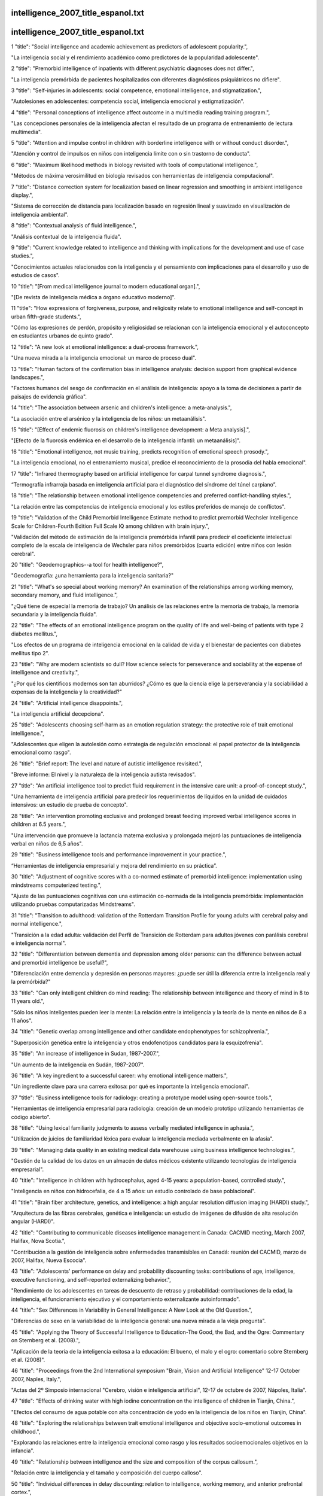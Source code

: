 intelligence_2007_title_espanol.txt
==========================
intelligence_2007_title_espanol.txt
==========================
1      "title": "Social intelligence and academic achievement as predictors of adolescent popularity.",

"La inteligencia social y el rendimiento académico como predictores de la popularidad adolescente".

2      "title": "Premorbid intelligence of inpatients with different psychiatric diagnoses does not differ.",

"La inteligencia premórbida de pacientes hospitalizados con diferentes diagnósticos psiquiátricos no difiere".

3      "title": "Self-injuries in adolescents: social competence, emotional intelligence, and stigmatization.",

"Autolesiones en adolescentes: competencia social, inteligencia emocional y estigmatización".

4      "title": "Personal conceptions of intelligence affect outcome in a multimedia reading training program.",

"Las concepciones personales de la inteligencia afectan el resultado de un programa de entrenamiento de lectura multimedia".

5      "title": "Attention and impulse control in children with borderline intelligence with or without conduct disorder.",

"Atención y control de impulsos en niños con inteligencia límite con o sin trastorno de conducta".

6      "title": "Maximum likelihood methods in biology revisited with tools of computational intelligence.",

"Métodos de máxima verosimilitud en biología revisados ​​con herramientas de inteligencia computacional".

7      "title": "Distance correction system for localization based on linear regression and smoothing in ambient intelligence display.",

"Sistema de corrección de distancia para localización basado en regresión lineal y suavizado en visualización de inteligencia ambiental".

8      "title": "Contextual analysis of fluid intelligence.",

"Análisis contextual de la inteligencia fluida".

9      "title": "Current knowledge related to intelligence and thinking with implications for the development and use of case studies.",

"Conocimientos actuales relacionados con la inteligencia y el pensamiento con implicaciones para el desarrollo y uso de estudios de casos".

10      "title": "[From medical intelligence journal to modern educational organ].",

"[De revista de inteligencia médica a órgano educativo moderno]".

11      "title": "How expressions of forgiveness, purpose, and religiosity relate to emotional intelligence and self-concept in urban fifth-grade students.",

"Cómo las expresiones de perdón, propósito y religiosidad se relacionan con la inteligencia emocional y el autoconcepto en estudiantes urbanos de quinto grado".

12      "title": "A new look at emotional intelligence: a dual-process framework.",

"Una nueva mirada a la inteligencia emocional: un marco de proceso dual".

13      "title": "Human factors of the confirmation bias in intelligence analysis: decision support from graphical evidence landscapes.",

"Factores humanos del sesgo de confirmación en el análisis de inteligencia: apoyo a la toma de decisiones a partir de paisajes de evidencia gráfica".

14      "title": "The association between arsenic and children's intelligence: a meta-analysis.",

"La asociación entre el arsénico y la inteligencia de los niños: un metaanálisis".

15      "title": "[Effect of endemic fluorosis on children's intelligence development: a Meta analysis].",

"[Efecto de la fluorosis endémica en el desarrollo de la inteligencia infantil: un metaanálisis]".

16      "title": "Emotional intelligence, not music training, predicts recognition of emotional speech prosody.",

"La inteligencia emocional, no el entrenamiento musical, predice el reconocimiento de la prosodia del habla emocional".

17      "title": "Infrared thermography based on artificial intelligence for carpal tunnel syndrome diagnosis.",

“Termografía infrarroja basada en inteligencia artificial para el diagnóstico del síndrome del túnel carpiano”.

18      "title": "The relationship between emotional intelligence competencies and preferred conflict-handling styles.",

"La relación entre las competencias de inteligencia emocional y los estilos preferidos de manejo de conflictos".

19      "title": "Validation of the Child Premorbid Intelligence Estimate method to predict premorbid Wechsler Intelligence Scale for Children-Fourth Edition Full Scale IQ among children with brain injury.",

"Validación del método de estimación de la inteligencia premórbida infantil para predecir el coeficiente intelectual completo de la escala de inteligencia de Wechsler para niños premórbidos (cuarta edición) entre niños con lesión cerebral".

20      "title": "Geodemographics--a tool for health intelligence?",

"Geodemografía: ¿una herramienta para la inteligencia sanitaria?"

21      "title": "What's so special about working memory? An examination of the relationships among working memory, secondary memory, and fluid intelligence.",

"¿Qué tiene de especial la memoria de trabajo? Un análisis de las relaciones entre la memoria de trabajo, la memoria secundaria y la inteligencia fluida".

22      "title": "The effects of an emotional intelligence program on the quality of life and well-being of patients with type 2 diabetes mellitus.",

"Los efectos de un programa de inteligencia emocional en la calidad de vida y el bienestar de pacientes con diabetes mellitus tipo 2".

23      "title": "Why are modern scientists so dull? How science selects for perseverance and sociability at the expense of intelligence and creativity.",

"¿Por qué los científicos modernos son tan aburridos? ¿Cómo es que la ciencia elige la perseverancia y la sociabilidad a expensas de la inteligencia y la creatividad?"

24      "title": "Artificial intelligence disappoints.",

"La inteligencia artificial decepciona".

25      "title": "Adolescents choosing self-harm as an emotion regulation strategy: the protective role of trait emotional intelligence.",

"Adolescentes que eligen la autolesión como estrategia de regulación emocional: el papel protector de la inteligencia emocional como rasgo".

26      "title": "Brief report: The level and nature of autistic intelligence revisited.",

"Breve informe: El nivel y la naturaleza de la inteligencia autista revisados".

27      "title": "An artificial intelligence tool to predict fluid requirement in the intensive care unit: a proof-of-concept study.",

"Una herramienta de inteligencia artificial para predecir los requerimientos de líquidos en la unidad de cuidados intensivos: un estudio de prueba de concepto".

28      "title": "An intervention promoting exclusive and prolonged breast feeding improved verbal intelligence scores in children at 6.5 years.",

"Una intervención que promueve la lactancia materna exclusiva y prolongada mejoró las puntuaciones de inteligencia verbal en niños de 6,5 años".

29      "title": "Business intelligence tools and performance improvement in your practice.",

“Herramientas de inteligencia empresarial y mejora del rendimiento en su práctica”.

30      "title": "Adjustment of cognitive scores with a co-normed estimate of premorbid intelligence: implementation using mindstreams computerized testing.",

"Ajuste de las puntuaciones cognitivas con una estimación co-normada de la inteligencia premórbida: implementación utilizando pruebas computarizadas Mindstreams".

31      "title": "Transition to adulthood: validation of the Rotterdam Transition Profile for young adults with cerebral palsy and normal intelligence.",

"Transición a la edad adulta: validación del Perfil de Transición de Rotterdam para adultos jóvenes con parálisis cerebral e inteligencia normal".

32      "title": "Differentiation between dementia and depression among older persons: can the difference between actual and premorbid intelligence be useful?",

"Diferenciación entre demencia y depresión en personas mayores: ¿puede ser útil la diferencia entre la inteligencia real y la premórbida?"

33      "title": "Can only intelligent children do mind reading: The relationship between intelligence and theory of mind in 8 to 11 years old.",

"Sólo los niños inteligentes pueden leer la mente: La relación entre la inteligencia y la teoría de la mente en niños de 8 a 11 años".

34      "title": "Genetic overlap among intelligence and other candidate endophenotypes for schizophrenia.",

"Superposición genética entre la inteligencia y otros endofenotipos candidatos para la esquizofrenia".

35      "title": "An increase of intelligence in Sudan, 1987-2007.",

"Un aumento de la inteligencia en Sudán, 1987-2007".

36      "title": "A key ingredient to a successful career: why emotional intelligence matters.",

"Un ingrediente clave para una carrera exitosa: por qué es importante la inteligencia emocional".

37      "title": "Business intelligence tools for radiology: creating a prototype model using open-source tools.",

"Herramientas de inteligencia empresarial para radiología: creación de un modelo prototipo utilizando herramientas de código abierto".

38      "title": "Using lexical familiarity judgments to assess verbally mediated intelligence in aphasia.",

"Utilización de juicios de familiaridad léxica para evaluar la inteligencia mediada verbalmente en la afasia".

39      "title": "Managing data quality in an existing medical data warehouse using business intelligence technologies.",

"Gestión de la calidad de los datos en un almacén de datos médicos existente utilizando tecnologías de inteligencia empresarial".

40      "title": "Intelligence in children with hydrocephalus, aged 4-15 years: a population-based, controlled study.",

"Inteligencia en niños con hidrocefalia, de 4 a 15 años: un estudio controlado de base poblacional".

41      "title": "Brain fiber architecture, genetics, and intelligence: a high angular resolution diffusion imaging (HARDI) study.",

"Arquitectura de las fibras cerebrales, genética e inteligencia: un estudio de imágenes de difusión de alta resolución angular (HARDI)".

42      "title": "Contributing to communicable diseases intelligence management in Canada: CACMID meeting, March 2007, Halifax, Nova Scotia.",

"Contribución a la gestión de inteligencia sobre enfermedades transmisibles en Canadá: reunión del CACMID, marzo de 2007, Halifax, Nueva Escocia".

43      "title": "Adolescents' performance on delay and probability discounting tasks: contributions of age, intelligence, executive functioning, and self-reported externalizing behavior.",

"Rendimiento de los adolescentes en tareas de descuento de retraso y probabilidad: contribuciones de la edad, la inteligencia, el funcionamiento ejecutivo y el comportamiento externalizante autoinformado".

44      "title": "Sex Differences in Variability in General Intelligence: A New Look at the Old Question.",

"Diferencias de sexo en la variabilidad de la inteligencia general: una nueva mirada a la vieja pregunta".

45      "title": "Applying the Theory of Successful Intelligence to Education-The Good, the Bad, and the Ogre: Commentary on Sternberg et al. (2008).",

"Aplicación de la teoría de la inteligencia exitosa a la educación: El bueno, el malo y el ogro: comentario sobre Sternberg et al. (2008)".

46      "title": "Proceedings from the 2nd International symposium \"Brain, Vision and Artificial Intelligence\" 12-17 October 2007, Naples, Italy.",

"Actas del 2º Simposio internacional "Cerebro, visión e inteligencia artificial", 12-17 de octubre de 2007, Nápoles, Italia".

47      "title": "Effects of drinking water with high iodine concentration on the intelligence of children in Tianjin, China.",

"Efectos del consumo de agua potable con alta concentración de yodo en la inteligencia de los niños en Tianjin, China".

48      "title": "Exploring the relationships between trait emotional intelligence and objective socio-emotional outcomes in childhood.",

"Explorando las relaciones entre la inteligencia emocional como rasgo y los resultados socioemocionales objetivos en la infancia".

49      "title": "Relationship between intelligence and the size and composition of the corpus callosum.",

"Relación entre la inteligencia y el tamaño y composición del cuerpo calloso".

50      "title": "Individual differences in delay discounting: relation to intelligence, working memory, and anterior prefrontal cortex.",

"Diferencias individuales en el descuento por retraso: relación con la inteligencia, la memoria de trabajo y la corteza prefrontal anterior".

51      "title": "Intelligence correlations between brothers decrease with increasing age difference: evidence for shared environmental effects in young adults.",

"Las correlaciones de inteligencia entre hermanos disminuyen a medida que aumenta la diferencia de edad: evidencia de efectos ambientales compartidos en adultos jóvenes".

52      "title": "Relationship between perinatal and neonatal indices and intelligence quotient in very low birth weight infants at the age of 6 or 8 years.",

"Relación entre los índices perinatales y neonatales y el cociente intelectual en niños de muy bajo peso al nacer a la edad de 6 u 8 años."

53      "title": "The relationship between prenatal PCB exposure and intelligence (IQ) in 9-year-old children.",

"La relación entre la exposición prenatal a PCB y la inteligencia (CI) en niños de 9 años".

54      "title": "Short-term storage and mental speed account for the relationship between working memory and fluid intelligence.",

"El almacenamiento a corto plazo y la velocidad mental explican la relación entre la memoria de trabajo y la inteligencia fluida".

55      "title": "Knowledge-based computational intelligence development for predicting protein secondary structures from sequences.",

"Desarrollo de inteligencia computacional basada en conocimiento para predecir estructuras secundarias de proteínas a partir de secuencias".

56      "title": "Computational intelligence and machine learning in bioinformatics.",

"Inteligencia computacional y aprendizaje automático en bioinformática".

57      "title": "A Functional polymorphism under positive evolutionary selection in ADRB2 is associated with human intelligence with opposite effects in the young and the elderly.",

"Un polimorfismo funcional bajo selección evolutiva positiva en ADRB2 está asociado con la inteligencia humana con efectos opuestos en los jóvenes y los ancianos".

58      "title": "The search for intelligence.",

"La búsqueda de inteligencia."

59      "title": "Multiple bases of human intelligence revealed by cortical thickness and neural activation.",

"Múltiples bases de la inteligencia humana reveladas por el grosor cortical y la activación neuronal".

60      "title": "A behavioral genetic study of trait emotional intelligence.",

"Un estudio genético conductual de la inteligencia emocional como rasgo".

61      "title": "Psychopathic traits in a large community sample: links to violence, alcohol use, and intelligence.",

"Rasgos psicopáticos en una gran muestra comunitaria: vínculos con la violencia, el consumo de alcohol y la inteligencia".

62      "title": "Individual differences, intelligence, and behavior analysis.",

"Diferencias individuales, inteligencia y análisis del comportamiento".

63      "title": "Phenotypic and genetic associations between the big five and trait emotional intelligence.",

"Asociaciones fenotípicas y genéticas entre los cinco grandes y la inteligencia emocional como rasgo".

64      "title": "Response to traumatic brain injury neurorehabilitation through an artificial intelligence and statistics hybrid knowledge discovery from databases methodology.",

"Respuesta a la neurorrehabilitación de la lesión cerebral traumática a través de una metodología híbrida de descubrimiento de conocimiento de bases de datos mediante inteligencia artificial y estadística".

65      "title": "Artificial intelligence in medicine AIME'07.",

"Inteligencia artificial en medicina AIME'07."

66      "title": "The impact of emotional intelligence, self-esteem, and self-image on romantic communication over MySpace.",

"El impacto de la inteligencia emocional, la autoestima y la autoimagen en la comunicación romántica a través de MySpace".

67      "title": "The effect of iron deficiency anemia on intelligence quotient (IQ) in under 17 years old students.",

"El efecto de la anemia ferropénica sobre el coeficiente intelectual (CI) en estudiantes menores de 17 años".

68      "title": "Does the physician's emotional intelligence matter? Impacts of the physician's emotional intelligence on the trust, patient-physician relationship, and satisfaction.",

"¿Importa la inteligencia emocional del médico? Impactos de la inteligencia emocional del médico en la confianza, la relación médico-paciente y la satisfacción".

69      "title": "Intelligence in girls and their subsequent smoking behaviour as mothers: the 1958 National Child Development Study and the 1970 British Cohort Study.",

"La inteligencia de las niñas y su posterior comportamiento como madres en relación con el tabaquismo: el Estudio Nacional de Desarrollo Infantil de 1958 y el Estudio de Cohorte Británico de 1970".

70      "title": "EMS intelligence sensors. Interview by Raphael M Barishansky.",

"Sensores de inteligencia EMS. Entrevista realizada por Raphael M Barishansky".

71      "title": "[Neural mechanisms of intelligence, emotion, and intention].",

"[Mecanismos neuronales de la inteligencia, la emoción y la intención]".

72      "title": "Applying artificial intelligence to clinical guidelines: the GLARE approach.",

"Aplicación de la inteligencia artificial a las guías clínicas: el enfoque GLARE".

73      "title": "Intelligence of very preterm or very low birthweight infants in young adulthood.",

"Inteligencia de bebés muy prematuros o de muy bajo peso al nacer en la edad adulta temprana".

74      "title": "Emotional intelligence in schizophrenia.",

"Inteligencia emocional en la esquizofrenia".

75      "title": "Is emotional intelligence impaired in ecstasy-polydrug users?",

"¿Está deteriorada la inteligencia emocional en los consumidores de éxtasis y otras drogas?"

76      "title": "Chemogenomics: a discipline at the crossroad of high throughput technologies, biomarker research, combinatorial chemistry, genomics, cheminformatics, bioinformatics and artificial intelligence.",

"Quimiogenómica: una disciplina en la encrucijada de las tecnologías de alto rendimiento, la investigación de biomarcadores, la química combinatoria, la genómica, la quimioinformática, la bioinformática y la inteligencia artificial".

77      "title": "Chemogenomics: a discipline at the crossroad of high throughput technologies, biomarker research, combinatorial chemistry, genomics, cheminformatics, bioinformatics and artificial intelligence.",

"Quimiogenómica: una disciplina en la encrucijada de las tecnologías de alto rendimiento, la investigación de biomarcadores, la química combinatoria, la genómica, la quimioinformática, la bioinformática y la inteligencia artificial".

78      "title": "Emotional intelligence: new ability or eclectic traits?",

“Inteligencia emocional: ¿nueva capacidad o rasgos eclécticos?”

79      "title": "The coming of age of artificial intelligence in medicine.",

"La llegada de la inteligencia artificial a la medicina".

80      "title": "Emotional intelligence and graduate medical education.",

"Inteligencia emocional y educación médica de posgrado".

81      "title": "Predicting children with pervasive developmental disorders using the Wechsler Intelligence Scale for Children-Third Edition.",

"Predicción de niños con trastornos generalizados del desarrollo utilizando la Escala de Inteligencia de Wechsler para Niños-Tercera Edición".

82      "title": "The hiring process: intelligence testing.",

"El proceso de contratación: pruebas de inteligencia".

83      "title": "Social intelligence and the biology of leadership.",

"La inteligencia social y la biología del liderazgo".

84      "title": "Social desirability, social intelligence and self-rated oral health status and behaviours.",

"Deseabilidad social, inteligencia social y estado y comportamientos de salud bucal autoevaluados".

85      "title": "[Evolution of human brain and intelligence].",

"[Evolución del cerebro humano y la inteligencia]".

86      "title": "Twin-singleton differences in intelligence: a meta-analysis.",

"Diferencias en inteligencia entre gemelos y monoparentales: un metaanálisis".

87      "title": "Working memory capacity, intelligence, and the magnitude of the attentional blink revisited.",

"Revisión de la capacidad de la memoria de trabajo, la inteligencia y la magnitud del parpadeo atencional".

88      "title": "2008 European Football Championship--ECDC epidemic intelligence support.",

"Campeonato Europeo de Fútbol 2008: Apoyo de inteligencia epidémica del ECDC".

89      "title": "Preparedness activities ahead of the Beijing 2008 Olympic Games--enhancing EU epidemic intelligence.",

"Actividades de preparación para los Juegos Olímpicos de Pekín 2008: mejorar la información sobre epidemias de la UE".

90      "title": "The practice of emotional intelligence: how to control your emotions and make your life better.",

"La práctica de la inteligencia emocional: cómo controlar tus emociones y mejorar tu vida".

91      "title": "Transforming data into directives. Operational intelligence innovations are breaking down performance-improvement barriers.",

"Transformar los datos en directivas. Las innovaciones en inteligencia operativa están derribando las barreras para mejorar el rendimiento".

92      "title": "Identifying the genes and genetic interrelationships underlying the impact of calorie restriction on maximum lifespan: an artificial intelligence-based approach.",

"Identificar los genes y las interrelaciones genéticas que subyacen al impacto de la restricción calórica en la esperanza de vida máxima: un enfoque basado en inteligencia artificial".

93      "title": "New paradigms for assessing emotional intelligence: theory and data.",

"Nuevos paradigmas para evaluar la inteligencia emocional: teoría y datos".

94      "title": "[A case of close relations and intelligence].",

"[Un caso de estrechas relaciones e inteligencia]"

95      "title": "Dare to use your own intelligence.",

"Atrévete a usar tu propia inteligencia".

96      "title": "Leveraging business intelligence for revenue improvement.",

"Aprovechar la inteligencia empresarial para mejorar los ingresos".

97      "title": "Association of childhood intelligence with risk of coronary heart disease and stroke: findings from the Aberdeen Children of the 1950s cohort study.",

"Asociación de la inteligencia infantil con el riesgo de enfermedad cardíaca coronaria y accidente cerebrovascular: hallazgos del estudio de cohorte de los niños de Aberdeen de la década de 1950".

98      "title": "Application of artificial intelligence models in water quality forecasting.",

"Aplicación de modelos de inteligencia artificial en la predicción de la calidad del agua".

99      "title": "Estimating premorbid intelligence in schizophrenia patients: demographically based approach.",

"Estimación de la inteligencia premórbida en pacientes con esquizofrenia: enfoque basado en la demografía".

100      "title": "Fluoride and children's intelligence: a meta-analysis.",

"El flúor y la inteligencia infantil: un metaanálisis".

101      "title": "Using business intelligence to monitor clinical quality metrics.",

"Uso de inteligencia empresarial para monitorear métricas de calidad clínica".

102      "title": "Impulse control and aggressive response generation as predictors of aggressive behaviour in children with mild intellectual disabilities and borderline intelligence.",

"Control de impulsos y generación de respuestas agresivas como predictores de conducta agresiva en niños con discapacidad intelectual leve e inteligencia límite".

103      "title": "Sudden declines in intelligence in old age predict death and dropout from longitudinal studies.",

"Las disminuciones repentinas de la inteligencia en la vejez predicen la muerte y el abandono de los estudios longitudinales".

104      "title": "Emotional intelligence and perceived stress.",

"Inteligencia emocional y estrés percibido".

105      "title": "[Intelligence development in children with early-onset epilepsy with complex partial seizures].",

"[Desarrollo de la inteligencia en niños con epilepsia de inicio temprano con crisis parciales complejas]".

106      "title": "Development and evaluation of a novel lossless image compression method (AIC: artificial intelligence compression method) using neural networks as artificial intelligence.",

"Desarrollo y evaluación de un novedoso método de compresión de imágenes sin pérdida (AIC: método de compresión de inteligencia artificial) utilizando redes neuronales como inteligencia artificial".

107      "title": "Central \"dental\" intelligence: spotting the methamphetamine abuser.",

"Inteligencia "dental" central: detectando al abusador de metanfetamina".

108      "title": "Body size and intelligence in 6-year-olds: are offspring of teenage mothers at risk?",

"Tamaño corporal e inteligencia en niños de 6 años: ¿están en riesgo los hijos de madres adolescentes?"

109      "title": "A puzzle form of a non-verbal intelligence test gives significantly higher performance measures in children with severe intellectual disability.",

"Una prueba de inteligencia no verbal en forma de rompecabezas arroja resultados significativamente más altos en niños con discapacidad intelectual grave".

110      "title": "Distinct neurocognitive strategies for comprehensions of human and artificial intelligence.",

"Estrategias neurocognitivas distintas para la comprensión de la inteligencia humana y artificial".

111      "title": "Language after hemispherectomy in childhood: contributions from memory and intelligence.",

“El lenguaje después de la hemisferectomía en la infancia: aportes desde la memoria y la inteligencia”.

112      "title": "Cross-modal extinction in a boy with severely autistic behaviour and high verbal intelligence.",

"Extinción intermodal en un niño con comportamiento autista severo y alta inteligencia verbal".

113      "title": "Assessing social-cognitive deficits in schizophrenia with the Mayer-Salovey-Caruso Emotional Intelligence Test.",

"Evaluación de los déficits sociocognitivos en la esquizofrenia con el Test de Inteligencia Emocional Mayer-Salovey-Caruso".

114      "title": "Association between offspring intelligence and parental mortality: a population-based cohort study of one million Swedish men and their parents.",

"Asociación entre la inteligencia de los hijos y la mortalidad de los padres: un estudio de cohorte basado en la población de un millón de hombres suecos y sus padres".

115      "title": "Intelligence and EEG phase reset: a two compartmental model of phase shift and lock.",

"Inteligencia y restablecimiento de fase EEG: un modelo de dos compartimentos de cambio de fase y bloqueo".

116      "title": "Changes in medical students' emotional intelligence: an exploratory study.",

"Cambios en la inteligencia emocional de los estudiantes de medicina: un estudio exploratorio".

117      "title": "Surveillance Sans Fronti\u00e8res: Internet-based emerging infectious disease intelligence and the HealthMap project.",

"Vigilancia sin fronteras: inteligencia sobre enfermedades infecciosas emergentes basada en Internet y el proyecto HealthMap".

118      "title": "Children's cognitive ability from 4 to 9 years old as a function of prenatal cocaine exposure, environmental risk, and maternal verbal intelligence.",

"Capacidad cognitiva de niños de 4 a 9 años en función de la exposición prenatal a la cocaína, el riesgo ambiental y la inteligencia verbal materna".

119      "title": "[Confirmatory factor analysis of the French version of the emotional intelligence inventory].",

"[Análisis factorial confirmatorio de la versión francesa del inventario de inteligencia emocional]".

120      "title": "Emotional intelligence: a moderator of perceived alcohol peer norms and alcohol use.",

"La inteligencia emocional: un moderador de las normas percibidas por los compañeros sobre el alcohol y del consumo de alcohol".

121      "title": "Protein subcellular localization prediction using artificial intelligence technology.",

"Predicción de la localización subcelular de proteínas utilizando tecnología de inteligencia artificial".

122      "title": "[I, Robot: artificial intelligence, uniqueness and self-consciousness].",

“[Yo, Robot: inteligencia artificial, singularidad y autoconciencia].”

123      "title": "[Evolutionism and nature's intelligence].",

"[El evolucionismo y la inteligencia de la naturaleza]"

124      "title": "Doctors' emotional intelligence and the patient-doctor relationship.",

"La inteligencia emocional de los médicos y la relación médico-paciente".

125      "title": "A comparison of low IQ scores from the Reynolds Intellectual Assessment Scales and the Wechsler Adult Intelligence Scale-Third Edition.",

"Una comparación de las puntuaciones bajas de CI de las Escalas de Evaluación Intelectual de Reynolds y la Escala de Inteligencia para Adultos de Wechsler, Tercera Edición".

126      "title": "Criterion validity of the Wechsler Intelligence Scale for Children-Fourth Edition after pediatric traumatic brain injury.",

"Validez de criterio de la Escala de Inteligencia de Wechsler para Niños-Cuarta Edición después de una lesión cerebral traumática pediátrica".

127      "title": "Twenty-five years of research on neurocognitive outcomes in early-treated phenylketonuria: intelligence and executive function.",

"Veinticinco años de investigación sobre resultados neurocognitivos en la fenilcetonuria tratada tempranamente: inteligencia y función ejecutiva".

128      "title": "A comparison of measures of reading and intelligence as risk factors for the development of myopia in a UK cohort of children.",

"Una comparación de las medidas de lectura e inteligencia como factores de riesgo para el desarrollo de la miopía en una cohorte de niños del Reino Unido".

129      "title": "Investigation of the construct of trait emotional intelligence in children.",

"Investigación del constructo de inteligencia emocional rasgo en niños".

130      "title": "Cross-national social ecology of intelligence and suicide prevalence: integration, refinement, and update of studies.",

"Ecología social transnacional de la inteligencia y prevalencia del suicidio: integración, refinamiento y actualización de estudios".

131      "title": "Emotional intelligence and social functioning in persons with schizotypy.",

"Inteligencia emocional y funcionamiento social en personas con esquizotipia".

132      "title": "Headspace profiling of cocaine samples for intelligence purposes.",

"Perfilado mental de muestras de cocaína con fines de inteligencia".

133      "title": "Exercise and Children's Intelligence, Cognition, and Academic Achievement.",

"El ejercicio y la inteligencia, la cognición y el rendimiento académico de los niños".

134      "title": "Florida Epidemic Intelligence Service Program: the first five years, 2001-2006.",

"Programa del Servicio de Inteligencia Epidémica de Florida: los primeros cinco años, 2001-2006".

135      "title": "Impulsivity, intelligence and P300 wave: an empirical study.",

"Impulsividad, inteligencia y onda P300: un estudio empírico".

136      "title": "Why is working memory related to fluid intelligence?",

"¿Por qué la memoria de trabajo está relacionada con la inteligencia fluida?"

137      "title": "[Relationship between the polymorphisms of GDI1, children NSMR and their intelligence in Qinba region].",

"[Relación entre los polimorfismos de GDI1, el NSMR de los niños y su inteligencia en la región de Qinba]".

138      "title": "A comparison of emotional and cognitive intelligence in people with and without temporal lobe epilepsy.",

"Una comparación de la inteligencia emocional y cognitiva en personas con y sin epilepsia del lóbulo temporal".

139      "title": "Increasing fluid intelligence is possible after all.",

"Aumentar la inteligencia fluida es posible después de todo".

140      "title": "Planning for productivity. A Michigan health plan leverages its PM and EMR systems to improve the bottom line and speed access to business intelligence.",

"Planificación para la productividad. Un plan de salud de Michigan aprovecha sus sistemas de gestión de proyectos y de registros médicos electrónicos para mejorar los resultados y acelerar el acceso a la inteligencia empresarial".

141      "title": "Computational intelligence aspects for defect classification in aeronautic composites by using ultrasonic pulses.",

"Aspectos de inteligencia computacional para la clasificación de defectos en compuestos aeronáuticos mediante el uso de pulsos ultrasónicos".

142      "title": "Blunted hypothalamo-pituitary-adrenal axis reactivity is associated with the poor intelligence performance in children with attention-deficit/hyperactivity disorder.",

"La reactividad disminuida del eje hipotálamo-hipofisario-suprarrenal se asocia con un bajo rendimiento intelectual en niños con trastorno por déficit de atención e hiperactividad".

143      "title": "Computational intelligence approaches for pattern discovery in biological systems.",

"Enfoques de inteligencia computacional para el descubrimiento de patrones en sistemas biológicos".

144      "title": "Complexity and spectral analysis of the heart rate variability dynamics for distant prediction of paroxysmal atrial fibrillation with artificial intelligence methods.",

"Complejidad y análisis espectral de la dinámica de la variabilidad de la frecuencia cardíaca para la predicción a distancia de la fibrilación auricular paroxística con métodos de inteligencia artificial".

145      "title": "Long interspersed nuclear element-1 (LINE1)-mediated deletion of EVC, EVC2, C4orf6, and STK32B in Ellis-van Creveld syndrome with borderline intelligence.",

"Eliminación de EVC, EVC2, C4orf6 y STK32B mediada por el elemento nuclear 1 de larga distancia intercalado (LINE1) en el síndrome de Ellis-van Creveld con inteligencia limítrofe".

146      "title": "Artificial intelligence methods for predicting T-cell epitopes.",

"Métodos de inteligencia artificial para predecir epítopos de células T".

147      "title": "The Birth of Social Intelligence.",

"El nacimiento de la inteligencia social".

148      "title": "Epidemic intelligence in the European Union: strengthening the ties.",

"Inteligencia epidémica en la Unión Europea: fortaleciendo los lazos".

149      "title": "Strengthening Europe's epidemic intelligence capacity: the first collaboration between a European Union Member State and the European Centre for Disease Prevention and Control.",

"Fortalecimiento de la capacidad de inteligencia epidémica de Europa: la primera colaboración entre un Estado miembro de la Unión Europea y el Centro Europeo para la Prevención y el Control de Enfermedades".

150      "title": "Excess mortality as an epidemic intelligence tool in chikungunya mapping.",

"El exceso de mortalidad como herramienta de inteligencia epidémica en el mapeo del chikungunya".

151      "title": "The structure of intelligence in children and adults with high functioning autism.",

"La estructura de la inteligencia en niños y adultos con autismo de alto funcionamiento".

152      "title": "Improving fluid intelligence with training on working memory.",

"Mejorar la inteligencia fluida con el entrenamiento de la memoria de trabajo".

153      "title": "Artificial intelligence based optimization of exocellular glucansucrase production from Leuconostoc dextranicum NRRL B-1146.",

"Optimización basada en inteligencia artificial de la producción de glucansacarasa exocelular de Leuconostoc dextranicum NRRL B-1146".

154      "title": "Association between level of emotional intelligence and severity of anxiety in generalized social phobia.",

"Asociación entre el nivel de inteligencia emocional y la severidad de la ansiedad en la fobia social generalizada".

155      "title": "Psychopathy and Trait Emotional Intelligence.",

"Psicopatía e inteligencia emocional rasgo".

156      "title": "Brain spontaneous functional connectivity and intelligence.",

"Conectividad funcional espontánea del cerebro e inteligencia".

157      "title": "[Gaussian distribution of intelligence in VLBW preterm infants at age 5: very low correlation with very low birth weight].",

"[Distribución gaussiana de la inteligencia en prematuros de muy bajo peso al nacer a los 5 años: correlación muy baja con muy bajo peso al nacer]".

158      "title": "The resources that matter: fundamental social causes of health disparities and the challenge of intelligence.",

"Los recursos que importan: causas sociales fundamentales de las disparidades en salud y el desafío de la inteligencia".

159      "title": "Intelligence and variability in a simple timing task share neural substrates in the prefrontal white matter.",

"La inteligencia y la variabilidad en una tarea de sincronización simple comparten sustratos neuronales en la sustancia blanca prefrontal".

160      "title": "Disease intelligence for highly pathogenic avian influenza.",

"Inteligencia sobre enfermedades relacionadas con la gripe aviar altamente patógena".

161      "title": "Emotional intelligence and its correlation to performance as a resident: a preliminary study.",

"La inteligencia emocional y su correlación con el desempeño como residente: un estudio preliminar".

162      "title": "Emotional intelligence of veterinary students.",

"La inteligencia emocional de los estudiantes de veterinaria".

163      "title": "Choline concentrations in human maternal and cord blood and intelligence at 5 y of age.",

"Concentraciones de colina en la sangre materna y del cordón umbilical y la inteligencia a los 5 años de edad".

164      "title": "Comparison of performance on two nonverbal intelligence tests by adolescents with and without language impairment.",

"Comparación del rendimiento en dos pruebas de inteligencia no verbal en adolescentes con y sin deterioro del lenguaje".

165      "title": "The mediating effect of job satisfaction between emotional intelligence and organisational commitment of nurses: a questionnaire survey.",

"El efecto mediador de la satisfacción laboral entre la inteligencia emocional y el compromiso organizacional de las enfermeras: una encuesta mediante cuestionario".

166      "title": "Intelligence and carotid atherosclerosis in older people: cross-sectional study.",

"Inteligencia y aterosclerosis carotídea en personas mayores: estudio transversal".

167      "title": "The nexus of suicide prevalence, helping behavior, pace of life, affluence, and intelligence: contrary results from comparisons across nations and within the United States.",

"El nexo entre la prevalencia del suicidio, la conducta de ayuda, el ritmo de vida, la riqueza y la inteligencia: resultados contrarios de las comparaciones entre países y dentro de los Estados Unidos".

168      "title": "[Predictive factors of depression in adolescents at school: the role of implicit theories of intelligence].",

"[Factores predictores de depresión en adolescentes escolares: el papel de las teorías implícitas de la inteligencia]".

169      "title": "Re: Application of artificial intelligence to the management of urological cancer. M. F. Abbod, J. W. Catto, D. A. Linkens and F. C. Hamdy J Urol 2007; 178: 1150-1156.",

"Re: Aplicación de inteligencia artificial al tratamiento del cáncer urológico. M. F. Abbod, J. W. Catto, D. A. Linkens y F. C. Hamdy J Urol 2007; 178: 1150-1156."

170      "title": "White matter tract integrity and intelligence in patients with mental retardation and healthy adults.",

"Integridad del tracto de sustancia blanca e inteligencia en pacientes con retraso mental y adultos sanos".

171      "title": "Drug intelligence based on MDMA tablets data: 2. Physical characteristics profiling.",

"Información sobre drogas basada en datos de comprimidos de MDMA: 2. Elaboración de perfiles de características físicas".

172      "title": "Early beaten-copper pattern: its long-term effect on intelligence quotients in 95 children with craniosynostosis.",

"Patrón temprano de cobre golpeado: su efecto a largo plazo sobre los coeficientes intelectuales de 95 niños con craneosinostosis".

173      "title": "Autonomous information handling. New technology replicates information handling intelligence into small applications, benefiting a multihospital system in Michigan.",

"Manejo autónomo de la información. Una nueva tecnología replica la inteligencia del manejo de la información en pequeñas aplicaciones, lo que beneficia a un sistema multihospitalario en Michigan".

174      "title": "Cleaning up messes. Is emotional intelligence the answer?",

"Limpiar los desastres. ¿Es la inteligencia emocional la respuesta?"

175      "title": "Artificial intelligence and bladder cancer arrays.",

"Inteligencia artificial y matrices para el cáncer de vejiga".

176      "title": "Implicit theories of intelligence and IQ test performance in adolescents with Generalized Anxiety Disorder.",

"Teorías implícitas de la inteligencia y rendimiento en pruebas de CI en adolescentes con trastorno de ansiedad generalizada".

177      "title": "The declaration of nutrition, health, and intelligence for the child-to-be.",

"La declaración de nutrición, salud e inteligencia para el futuro niño".

178      "title": "Effective use of business intelligence.",

"Uso efectivo de inteligencia empresarial."

179      "title": "Learning, working memory, and intelligence revisited.",

"El aprendizaje, la memoria de trabajo y la inteligencia: una revisión"

180      "title": "Clinical utility of automated assessment of left ventricular ejection fraction using artificial intelligence-assisted border detection.",

"Utilidad clínica de la evaluación automatizada de la fracción de eyección del ventrículo izquierdo mediante detección de bordes asistida por inteligencia artificial".

181      "title": "AAAS annual meeting. How human intelligence evolved--is it science or 'paleofantasy'?",

"Reunión anual de la AAAS. ¿Cómo evolucionó la inteligencia humana? ¿Es ciencia o 'paleofantasía'?"

182      "title": "The role of cultural practices in the emergence of modern human intelligence.",

"El papel de las prácticas culturales en el surgimiento de la inteligencia humana moderna".

183      "title": "Blood lead concentrations < 10 microg/dL and child intelligence at 6 years of age.",

“Concentraciones de plomo en sangre < 10 microg/dL e inteligencia infantil a los 6 años de edad”.

184      "title": "[Intelligence for complexity. Action of, for and by the organization].",

“[Inteligencia para la complejidad. Acción de, para y por la organización].”

185      "title": "Testing the applicability of artificial intelligence techniques to the subject of erythemal ultraviolet solar radiation. Part two: an intelligent system based on multi-classifier technique.",

"Prueba de aplicabilidad de técnicas de inteligencia artificial al tema de la radiación solar ultravioleta eritematosa. Segunda parte: un sistema inteligente basado en la técnica de multiclasificadores".

186      "title": "[Yes, patients with deep infiltrating endometriosis should be operated on! \"Prefer optimistic will to pessimistic intelligence!\"].",

"[¡Sí, las pacientes con endometriosis infiltrante profunda deberían ser operadas! \"¡Prefiero la voluntad optimista a la inteligencia pesimista!\"]."

187      "title": "Cocaine profiling for strategic intelligence, a cross-border project between France and Switzerland: part II. Validation of the statistical methodology for the profiling of cocaine.",

"El análisis de la cocaína como herramienta de inteligencia estratégica: un proyecto transfronterizo entre Francia y Suiza: parte II. Validación de la metodología estadística para el análisis de la cocaína."

188      "title": "Special section on machine intelligence approaches to systems biology.",

"Sección especial sobre enfoques de inteligencia artificial para la biología de sistemas".

189      "title": "Viral respiratory infections: behind simplicity lies intelligence.",

"Infecciones respiratorias virales: detrás de la simplicidad se esconde la inteligencia".

190      "title": "Support for an independent familial segregation of executive and intelligence endophenotypes in ADHD families.",

"Apoyo a una segregación familiar independiente de endofenotipos ejecutivos y de inteligencia en familias con TDAH".

191      "title": "International epidemic intelligence at the Institut de Veille Sanitaire, France.",

"Inteligencia epidémica internacional en el Institut de Veille Sanitaire, Francia".

192      "title": "COMT val158met genotype affects recruitment of neural mechanisms supporting fluid intelligence.",

"El genotipo COMT val158met afecta el reclutamiento de mecanismos neuronales que sustentan la inteligencia fluida".

193      "title": "[Study on the effect of a community-based early education and service program regarding intelligence development of infants].",

"[Estudio sobre el efecto de un programa de servicios y educación temprana basado en la comunidad sobre el desarrollo de la inteligencia de los bebés]".

194      "title": "[Modern speech recognition technologies in nursing documentation: \"the intelligence nursing home\"].",

"[Tecnologías modernas de reconocimiento de voz en la documentación de enfermería: \"la residencia de ancianos inteligente\"]."

195      "title": "Testing the applicability of artificial intelligence techniques to the subject of erythemal ultraviolet solar radiation part one: the applicability of a fuzzy rule based approach.",

"Prueba de la aplicabilidad de técnicas de inteligencia artificial al tema de la radiación solar ultravioleta eritemal. Primera parte: la aplicabilidad de un enfoque basado en reglas difusas".

196      "title": "Wearable computing and artificial intelligence for healthcare applications.",

"Computación portátil e inteligencia artificial para aplicaciones sanitarias".

197      "title": "Implications of an anthropic model of evolution for emergence of complex life and intelligence.",

"Implicaciones de un modelo antrópico de evolución para el surgimiento de la vida compleja y la inteligencia".

198      "title": "Sleep versus wake classification from heart rate variability using computational intelligence: consideration of rejection in classification models.",

"Clasificación de sueño versus vigilia a partir de la variabilidad de la frecuencia cardíaca utilizando inteligencia computacional: consideración del rechazo en los modelos de clasificación".

199      "title": "A solvent-based intelligence ink for oxygen.",

"Una tinta inteligente a base de solvente para oxígeno".

200      "title": "Cellular memory hints at the origins of intelligence.",

"La memoria celular indica el origen de la inteligencia".

201      "title": "Prenatal marijuana exposure and intelligence test performance at age 6.",

"Exposición prenatal a la marihuana y rendimiento en pruebas de inteligencia a los 6 años".

202      "title": "Iodine deficiency and its association with intelligence quotient in schoolchildren from Colima, Mexico.",

“Deficiencia de yodo y su asociación con el coeficiente intelectual en escolares de Colima, México”.

203      "title": "Pre-morbid intelligence, the metabolic syndrome and mortality: the Vietnam Experience Study.",

"Inteligencia premórbida, síndrome metabólico y mortalidad: el estudio de la experiencia de Vietnam".

204      "title": "Fragile X syndrome with anxiety disorder and exceptional verbal intelligence.",

"Síndrome del cromosoma X frágil con trastorno de ansiedad e inteligencia verbal excepcional".

205      "title": "Psychiatric morbidity and social functioning among adults with borderline intelligence living in private households.",

"Morbilidad psiquiátrica y funcionamiento social entre adultos con inteligencia límite que viven en hogares privados".

206      "title": "Normal intelligence and social interactions in a male patient despite the deletion of NLGN4X and the VCX genes.",

"Inteligencia normal e interacciones sociales en un paciente masculino a pesar de la eliminación de los genes NLGN4X y VCX".

207      "title": "Correlation among subcortical white matter lesions, intelligence and CTG repeat expansion in classic myotonic dystrophy type 1.",

"Correlación entre las lesiones de la sustancia blanca subcortical, la inteligencia y la expansión de repeticiones CTG en la distrofia miotónica clásica tipo 1".

208      "title": "Famous Russian brains: historical attempts to understand intelligence.",

"Famosos cerebros rusos: intentos históricos de comprender la inteligencia".

209      "title": "Drug intelligence based on organic impurities in illicit MA samples.",

"Inteligencia sobre drogas basada en impurezas orgánicas en muestras de MA ilícitas".

210      "title": "The usefulness of Conners' Rating Scales-Revised in screening for attention deficit hyperactivity disorder in children with intellectual disabilities and borderline intelligence.",

"La utilidad de las escalas de calificación de Conners revisadas en la detección del trastorno por déficit de atención con hiperactividad en niños con discapacidad intelectual e inteligencia límite".

211      "title": "National intelligence and suicide rate across Europe: an alternative test using educational attainment data.",

"Inteligencia nacional y tasa de suicidio en Europa: una prueba alternativa que utiliza datos de logros educativos".

212      "title": "Clinical holistic medicine: factors influencing the therapeutic decision-making. From academic knowledge to emotional intelligence and spiritual \"crazy\" wisdom.",

"Medicina holística clínica: factores que influyen en la toma de decisiones terapéuticas. Del conocimiento académico a la inteligencia emocional y la sabiduría espiritual "loca"."

213      "title": "A simple Hopfield-like cellular network model of plant intelligence.",

"Un modelo simple de red celular tipo Hopfield de inteligencia vegetal".

214      "title": "Planning abilities of children aged 4 years and 9 months to 8 \u00bd years: Effects of age, fluid intelligence and school type on performance in the Tower of London test.",

"Habilidades de planificación de niños de 4 años y 9 meses a 8 años: efectos de la edad, la inteligencia fluida y el tipo de escuela en el rendimiento en el test de la Torre de Londres".

215      "title": "[Alfred Binet and the first 'measures' of intelligence (1905-1908)].",

"[Alfred Binet y las primeras 'medidas' de inteligencia (1905-1908)]."

216      "title": "Does 'Relationship Intelligence' Make Big Brains in Birds?",

"¿La 'inteligencia relacional' produce cerebros grandes en las aves?"

217      "title": "Change in pastoral skills, emotional intelligence, self-reflection, and social desirability across a unit of CPE.",

"Cambio en las habilidades pastorales, la inteligencia emocional, la autorreflexión y la deseabilidad social en una unidad de CPE".

218      "title": "Syndrome diagnosis: human intuition or machine intelligence?",

"Diagnóstico del síndrome: ¿intuición humana o inteligencia artificial?"

219      "title": "Artificial intelligence techniques for automatic screening of amblyogenic factors.",

"Técnicas de inteligencia artificial para el cribado automático de factores ambliogénicos".

220      "title": "General intelligence and memory span: evidence for a common neuroanatomic framework.",

"Inteligencia general y capacidad de memoria: evidencia de un marco neuroanatómico común".

221      "title": "Measuring the emotional intelligence of clinical staff nurses: an approach for improving the clinical care environment.",

"Medición de la inteligencia emocional del personal de enfermería clínico: un enfoque para mejorar el entorno de atención clínica".

222      "title": "Mapping the relationship between cortical convolution and intelligence: effects of gender.",

"Mapeo de la relación entre la convolución cortical y la inteligencia: efectos del género".

223      "title": "The emotional intelligence of surgical residents: a descriptive study.",

"La inteligencia emocional de los residentes de cirugía: un estudio descriptivo".

224      "title": "Associations of job demands and intelligence with cognitive performance among men in late life.",

"Asociaciones de las exigencias laborales y la inteligencia con el rendimiento cognitivo entre los hombres en edad avanzada".

225      "title": "Neural networks and artificial intelligence in thoracic surgery.",

"Redes neuronales e inteligencia artificial en cirugía torácica".

226      "title": "Intelligence for education: as described by Piaget and measured by psychometrics.",

"La inteligencia para la educación: según la describe Piaget y la mide la psicometría".

227      "title": "Decreased intelligence in children and exposure to fluoride and arsenic in drinking water.",

“Disminución de la inteligencia en los niños y exposición al flúor y al arsénico en el agua potable”.

228      "title": "Evidence for a positive ecological correlation of regional intelligence and suicide mortality in the United States during the early 20th century.",

"Evidencia de una correlación ecológica positiva entre la inteligencia regional y la mortalidad por suicidio en los Estados Unidos durante el siglo XX".

229      "title": "National differences in intelligence and population rates of suicidal ideation, suicide plans, and attempted suicide.",

"Diferencias nacionales en inteligencia y tasas poblacionales de ideación suicida, planes de suicidio e intentos de suicidio".

230      "title": "Bioterrorism. Panel provides peer review of intelligence research.",

"Bioterrorismo. El panel proporciona una revisión por pares de la investigación de inteligencia".

231      "title": "[Intelligence and general medicine...].",

"[Inteligencia y medicina general...]."

232      "title": "HealthMap: the development of automated real-time internet surveillance for epidemic intelligence.",

"HealthMap: el desarrollo de la vigilancia automatizada en Internet en tiempo real para obtener información sobre epidemias".

233      "title": "Investigation of intelligence quotient and psychomotor development in schoolchildren in areas with different degrees of iodine deficiency.",

"Investigación del coeficiente intelectual y del desarrollo psicomotor en escolares de zonas con diferentes grados de deficiencia de yodo".

234      "title": "All hype? Have business intelligence tools actually changed, or have they just been repackaged and renamed?",

"¿Todo es pura propaganda? ¿Las herramientas de inteligencia empresarial han cambiado realmente o simplemente han sido reestructuradas y renombradas?"

235      "title": "The roles of working memory updating and processing speed in mediating age-related differences in fluid intelligence.",

"El papel de la actualización de la memoria de trabajo y la velocidad de procesamiento en la mediación de las diferencias relacionadas con la edad en la inteligencia fluida".

236      "title": "What can autism and dyslexia tell us about intelligence?",

"¿Qué pueden decirnos el autismo y la dislexia sobre la inteligencia?"

237      "title": "[Validation study of the implicit theories of intelligence scale].",

"[Estudio de validación de las teorías implícitas de la escala de inteligencia]".

238      "title": "Pattern and progression of cognitive decline in Alzheimer's disease: role of premorbid intelligence and ApoE genotype.",

"Patrón y progresión del deterioro cognitivo en la enfermedad de Alzheimer: papel de la inteligencia premórbida y el genotipo ApoE".

239      "title": "Drug intelligence based on MDMA tablets data I. Organic impurities profiling.",

"Inteligencia sobre drogas basada en datos de comprimidos de MDMA I. Perfiles de impurezas orgánicas".

240      "title": "Intelligence in DSM-IV combined type attention-deficit/hyperactivity disorder is not predicted by either dopamine receptor/transporter genes or other previously identified risk alleles for attention-deficit/hyperactivity disorder.",

"La inteligencia en el trastorno por déficit de atención e hiperactividad de tipo combinado del DSM-IV no se predice ni por los genes del receptor/transportador de dopamina ni por otros alelos de riesgo previamente identificados para el trastorno por déficit de atención e hiperactividad".

241      "title": "Authentic leadership begins with emotional intelligence.",

"El liderazgo auténtico comienza con la inteligencia emocional".

242      "title": "Suicide bombing of the Mineralnye Vody Train: case study in using open-source information for open-source health intelligence.",

"Atentado suicida en el tren de Mineralnye Vody: estudio de caso sobre el uso de información de fuentes abiertas para inteligencia sanitaria de fuentes abiertas".

243      "title": "Inhibition deficits of serious delinquent boys of low intelligence.",

"Déficits de inhibición en niños delincuentes graves de baja inteligencia".

244      "title": "Personal mobility and manipulation using robotics, artificial intelligence and advanced control.",

"Movilidad y manipulación personal mediante robótica, inteligencia artificial y control avanzado".

245      "title": "MagIC: a textile system for vital signs monitoring. Advancement in design and embedded intelligence for daily life applications.",

"MagIC: un sistema textil para la monitorización de signos vitales. Avances en diseño e inteligencia integrada para aplicaciones de la vida diaria."

246      "title": "Test anxiety and intelligence testing: a closer examination of the stage-fright hypothesis and the influence of stressful instruction.",

"Ansiedad ante los exámenes y pruebas de inteligencia: un examen más detallado de la hipótesis del miedo escénico y la influencia de la instrucción estresante".

247      "title": "Trait emotional intelligence and leadership self-efficacy: their relationship with collective efficacy.",

"Inteligencia emocional de rasgo y autoeficacia de liderazgo: su relación con la eficacia colectiva".

248      "title": "pso@autodock: a fast flexible molecular docking program based on Swarm intelligence.",

"pso@autodock: un programa de acoplamiento molecular rápido y flexible basado en inteligencia Swarm".

249      "title": "Effects of global atrophy, white matter lesions, and cerebral blood flow on age-related changes in speed, memory, intelligence, vocabulary, and frontal function.",

"Efectos de la atrofia global, las lesiones de la sustancia blanca y el flujo sanguíneo cerebral sobre los cambios relacionados con la edad en la velocidad, la memoria, la inteligencia, el vocabulario y la función frontal".

250      "title": "Superior fluid intelligence in children with Asperger's disorder.",

"Inteligencia fluida superior en niños con trastorno de Asperger".

251      "title": "The emotional robot. Cognitive computing and the quest for artificial intelligence.",

"El robot emocional. Computación cognitiva y la búsqueda de la inteligencia artificial".

252      "title": "Investigating the relationship between self-reported oral health status, oral health-related behaviors, type A behavior pattern, perceived stress and emotional intelligence.",

"Investigación de la relación entre el estado de salud bucal autoinformado, las conductas relacionadas con la salud bucal, el patrón de conducta tipo A, el estrés percibido y la inteligencia emocional".

253      "title": "Umbilical arterial pH levels after delivery and adult intelligence: a hospital-based study.",

"Niveles de pH arterial umbilical después del parto e inteligencia adulta: un estudio hospitalario".

254      "title": "Public policy. Watson condemned for comments on intelligence.",

"Política pública. Watson condenado por comentarios sobre inteligencia".

255      "title": "Measuring emotional intelligence in English and in the native language of students in South Africa.",

"Medición de la inteligencia emocional en inglés y en la lengua materna de estudiantes en Sudáfrica".

256      "title": "Stability of scores for the Slosson Full-Range Intelligence Test.",

"Estabilidad de las puntuaciones del Test de Inteligencia de Rango Completo de Slosson".

257      "title": "Personality, emotional intelligence and exercise.",

“Personalidad, inteligencia emocional y ejercicio”.

258      "title": "The effect of cerebral palsy on arithmetic accuracy is mediated by working memory, intelligence, early numeracy, and instruction time.",

"El efecto de la parálisis cerebral sobre la precisión aritmética está mediado por la memoria de trabajo, la inteligencia, la aritmética temprana y el tiempo de instrucción".

259      "title": "From emotional intelligence to intelligent choice of partner.",

“De la inteligencia emocional a la elección inteligente de pareja”.

260      "title": "Service with a smile: do emotional intelligence, gender, and autonomy moderate the emotional labor process?",

“Servicio con sonrisa: ¿inteligencia emocional, género y autonomía moderan el proceso de trabajo emocional?”

261      "title": "[Intelligence level and intelligence structure of children with primary nocturnal enuresis].",

"[Nivel de inteligencia y estructura de la inteligencia de niños con enuresis nocturna primaria]".

262      "title": "Human abilities: emotional intelligence.",

"Capacidades humanas: inteligencia emocional."

263      "title": "The moderating impact of emotional intelligence on free cortisol responses to stress.",

"El impacto moderador de la inteligencia emocional en las respuestas del cortisol libre al estrés".

264      "title": "Birth order has no effect on intelligence: a reply and extension of previous findings.",

"El orden de nacimiento no tiene efecto sobre la inteligencia: una respuesta y extensión de hallazgos anteriores".

265      "title": "The influence of intergroup comparisons on Africans' intelligence test performance in a job selection context.",

"La influencia de las comparaciones intergrupales en el desempeño de los africanos en las pruebas de inteligencia en un contexto de selección de empleo".

266      "title": "[Effects of electroacupuncture combined with behavior therapy on intelligence and behavior of children of autism].",

"[Efectos de la electroacupuntura combinada con terapia conductual sobre la inteligencia y el comportamiento de niños autistas]".

267      "title": "The relationship of intelligence to executive function and non-executive function measures in a sample of average, above average, and gifted youth.",

"La relación entre la inteligencia y las funciones ejecutivas y no ejecutivas en una muestra de jóvenes promedio, superiores al promedio y superdotados".

268      "title": "Regional intelligence and suicide rate: new data for Australia and a synthesis of research.",

"Inteligencia regional y tasa de suicidio: nuevos datos para Australia y una síntesis de la investigación".

269      "title": "Bacterial communications in implant infections: a target for an intelligence war.",

"Comunicaciones bacterianas en infecciones por implantes: un objetivo para una guerra de inteligencia".

270      "title": "Metric and structural equivalence of core cognitive abilities measured with the Wechsler Adult Intelligence Scale-III in the United States and Australia.",

"Equivalencia métrica y estructural de las capacidades cognitivas básicas medidas con la Escala de Inteligencia para Adultos Wechsler III en Estados Unidos y Australia".

271      "title": "Effect of task complexity on intelligence and neural efficiency in children: an event-related potential study.",

"Efecto de la complejidad de la tarea sobre la inteligencia y la eficiencia neuronal en niños: un estudio de potencial relacionado con eventos".

272      "title": "Neural mechanisms of auditory sensory processing in children with high intelligence.",

"Mecanismos neuronales del procesamiento sensorial auditivo en niños con alta inteligencia".

273      "title": "Exploring the role of emotional intelligence in behavior-based safety coaching.",

"Explorando el papel de la inteligencia emocional en el entrenamiento de seguridad basado en el comportamiento".

274      "title": "Social intelligence: an essential trait of effective leaders.",

"La inteligencia social: un rasgo esencial de los líderes eficaces".

275      "title": "Intelligence and the developing human brain.",

"La inteligencia y el cerebro humano en desarrollo".

276      "title": "Who is an expert? Competency evaluations in mental retardation and borderline intelligence.",

“¿Quién es un experto? Evaluaciones de competencias en retraso mental e inteligencia limítrofe”.

277      "title": "Does the concept of emotional intelligence contribute to our understanding of temporal lobe resections?",

"¿Contribuye el concepto de inteligencia emocional a nuestra comprensión de las resecciones del lóbulo temporal?"

278      "title": "Enhancing children's intelligence: do the means matter morally?",

"Mejorar la inteligencia de los niños: ¿importan moralmente los medios?"

279      "title": "\"Psychometric intelligence\" is not equivalent to \"crystallized intelligence,\" nor is it insensitive to presence of brain damage: a reply to Russell.",

"La "inteligencia psicométrica" ​​no es equivalente a la "inteligencia cristalizada", ni es insensible a la presencia de daño cerebral: una respuesta a Russell."

280      "title": "Is the prefrontal cortex important for fluid intelligence? A neuropsychological study using Matrix Reasoning.",

"¿Es importante la corteza prefrontal para la inteligencia fluida? Un estudio neuropsicológico utilizando el razonamiento matricial".

281      "title": "Reliability and validity of the Spanish Language Wechsler Adult Intelligence Scale (3rd Edition) in a sample of American, urban, Spanish-speaking Hispanics.",

"Confiabilidad y validez de la Escala de Inteligencia Wechsler para Adultos en Español (3.ª Edición) en una muestra de hispanos americanos, urbanos y de habla hispana".

282      "title": "A proposed method to estimate premorbid full scale intelligence quotient (FSIQ) for the Canadian Wechsler Intelligence Scale for Children-Fourth Edition (WISC-IV) using demographic and combined estimation procedures.",

"Un método propuesto para estimar el cociente intelectual de escala completa (FSIQ) premórbido para la Escala de Inteligencia Wechsler Canadiense para Niños-Cuarta Edición (WISC-IV) utilizando procedimientos de estimación demográficos y combinados".

283      "title": "Age and flexible thinking: an experimental demonstration of the beneficial effects of increased cognitively stimulating activity on fluid intelligence in healthy older adults.",

"La edad y el pensamiento flexible: una demostración experimental de los efectos beneficiosos del aumento de la actividad cognitivamente estimulante sobre la inteligencia fluida en adultos mayores sanos".

284      "title": "Differences in intelligence between nondelinquent and dropout delinquent adolescents.",

"Diferencias de inteligencia entre adolescentes no delincuentes y adolescentes delincuentes que abandonan la escuela".

285      "title": "Children's theories of intelligence: beliefs, goals, and motivation in the elementary years.",

"Teorías de la inteligencia infantil: creencias, objetivos y motivación en los años de primaria".

286      "title": "Business intelligence: using insight to improve the value and performance of your practice.",

"Inteligencia empresarial: cómo utilizar el conocimiento para mejorar el valor y el rendimiento de su práctica".

287      "title": "Humans have evolved specialized skills of social cognition: the cultural intelligence hypothesis.",

"Los humanos han desarrollado habilidades especializadas de cognición social: la hipótesis de la inteligencia cultural".

288      "title": "Artificial intelligence for predicting recurrence-free probability of non-invasive high-grade urothelial bladder cell carcinoma.",

"Inteligencia artificial para predecir la probabilidad de recurrencia del carcinoma urotelial de vejiga de alto grado no invasivo".

289      "title": "Sleep deprivation reduces perceived emotional intelligence and constructive thinking skills.",

"La falta de sueño reduce la inteligencia emocional percibida y las habilidades de pensamiento constructivo".

290      "title": "The rise of non-adaptive intelligence in humans under pathogen pressure.",

"El aumento de la inteligencia no adaptativa en los humanos bajo la presión de los patógenos".

291      "title": "Processing of temporal and nontemporal information as predictors of psychometric intelligence: a structural-equation-modeling approach.",

"Procesamiento de información temporal y no temporal como predictores de la inteligencia psicométrica: un enfoque de modelado de ecuaciones estructurales".

292      "title": "Nutritional status and intelligence quotient of primary schoolchildren in Akure community of Ondo State, Nigeria.",

"Estado nutricional y coeficiente intelectual de los niños de escuelas primarias de la comunidad de Akure del estado de Ondo, Nigeria".

293      "title": "Financial intelligence creates financial clearance.",

"La inteligencia financiera crea autorización financiera".

294      "title": "[Effects of arsenic in drinking water on children's intelligence].",

"[Efectos del arsénico en el agua potable sobre la inteligencia de los niños]"

295      "title": "The role of emotional intelligence and negative affect in bulimic symptomatology.",

"El papel de la inteligencia emocional y el afecto negativo en la sintomatología bulímica".

296      "title": "Application of artificial intelligence to the management of urological cancer.",

“Aplicación de la inteligencia artificial al manejo del cáncer urológico”.

297      "title": "Intelligence quotient-adjusted memory impairment is associated with abnormal single photon emission computed tomography perfusion.",

"El deterioro de la memoria ajustado al coeficiente intelectual está asociado con una perfusión anormal en la tomografía computarizada por emisión de fotón único".

298      "title": "Individual differences in components of reaction time distributions and their relations to working memory and intelligence.",

"Diferencias individuales en los componentes de las distribuciones del tiempo de reacción y sus relaciones con la memoria de trabajo y la inteligencia".

299      "title": "Positive correlations between corpus callosum thickness and intelligence.",

"Correlaciones positivas entre el grosor del cuerpo calloso y la inteligencia".

300      "title": "Emotional intelligence and psychological health in a sample of Kuwaiti college students.",

"Inteligencia emocional y salud psicológica en una muestra de estudiantes universitarios kuwaitíes".

301      "title": "The psychological effects of sex, age at burn, stage of adolescence, intelligence, position and degree of burn in thermally injured adolescents: Part 2.",

"Los efectos psicológicos del sexo, la edad en el momento de la quemadura, la etapa de la adolescencia, la inteligencia, la posición y el grado de la quemadura en adolescentes con lesiones térmicas: Parte 2".

302      "title": "Emotional intelligence and patient-centred care.",

“Inteligencia emocional y atención centrada en el paciente”.

303      "title": "The level and nature of autistic intelligence.",

"El nivel y la naturaleza de la inteligencia autista".

304      "title": "[Reduced intelligence in childhood and adolescents].",

"[Inteligencia reducida en la infancia y la adolescencia]"

305      "title": "Neural correlates of emotional intelligence in adolescent children.",

"Correlatos neuronales de la inteligencia emocional en niños adolescentes".

306      "title": "Parents' estimations of their own intelligence and that of their children: a comparison between English and Icelandic parents.",

"Estimaciones de los padres sobre su propia inteligencia y la de sus hijos: una comparación entre padres ingleses e islandeses".

307      "title": "What's your CM intelligence?",

"¿Cuál es tu inteligencia CM?"

308      "title": "Association between intelligence and coronary heart disease mortality: a population-based cohort study of 682 361 Swedish men.",

"Asociación entre la inteligencia y la mortalidad por enfermedad coronaria: un estudio de cohorte poblacional de 682 361 hombres suecos".

309      "title": "Rapidly-administered short forms of the Wechsler Adult Intelligence Scale-3rd edition.",

"Formas abreviadas de administración rápida de la Escala de inteligencia para adultos de Wechsler, tercera edición".

310      "title": "The Parieto-Frontal Integration Theory (P-FIT) of intelligence: converging neuroimaging evidence.",

"La teoría de integración parieto-frontal (P-FIT) de la inteligencia: evidencia convergente de neuroimagen".

311      "title": "Emotional intelligence: a review of the literature with specific focus on empirical and epistemological perspectives.",

"Inteligencia emocional: una revisión de la literatura con enfoque específico en perspectivas empíricas y epistemológicas".

312      "title": "Prefrontal cognitive ability, intelligence, Big Five personality, and the prediction of advanced academic and workplace performance.",

"Capacidad cognitiva prefrontal, inteligencia, personalidad de los Cinco Grandes y predicción del desempeño académico y laboral avanzado".

313      "title": "From genius inverts to gendered intelligence: Lewis Terman and the power of the norm.",

"De los genios invertidos a la inteligencia de género: Lewis Terman y el poder de la norma".

314      "title": "Toward the total synthesis of spirastrellolide A. Part 3: intelligence gathering and preparation of a ring-expanded analogue.",

"Hacia la síntesis total de espirastrellolida A. Parte 3: recopilación de información y preparación de un análogo de anillo expandido".

315      "title": "Global infectious disease surveillance and health intelligence.",

"Vigilancia mundial de enfermedades infecciosas e inteligencia sanitaria".

316      "title": "Estimating premorbid general cognitive functioning for children and adolescents using the American Wechsler Intelligence Scale for Children-Fourth Edition: demographic and current performance approaches.",

"Estimación del funcionamiento cognitivo general premórbido de niños y adolescentes utilizando la Escala de Inteligencia Wechsler Americana para Niños, Cuarta Edición: enfoques demográficos y de desempeño actual".

317      "title": "[Relationship between P300 and intelligence quotient in severe head injury patients].",

"[Relación entre P300 y cociente intelectual en pacientes con traumatismo craneoencefálico grave]".

318      "title": "[Analysis of intelligence in criminals with no psychosis diagnosed with forensic psychiatry].",

“[Análisis de inteligencia en delincuentes sin psicosis diagnosticados con psiquiatría forense].”

319      "title": "Neuroanatomical correlates of fluid intelligence in healthy adults and persons with vascular risk factors.",

"Correlaciones neuroanatómicas de la inteligencia fluida en adultos sanos y personas con factores de riesgo vascular".

320      "title": "A preliminary study of empathy, emotional intelligence and examination performance in MBChB students.",

"Un estudio preliminar de la empatía, la inteligencia emocional y el rendimiento en los exámenes en estudiantes de MBChB".

321      "title": "Replication of factor structure of Wechsler Adult Intelligence Scale-III Chinese version in Chinese mainland non-clinical and schizophrenia samples.",

"Replicación de la estructura factorial de la Escala de Inteligencia para Adultos de Wechsler-III versión china en muestras no clínicas y de esquizofrenia de China continental".

322      "title": "Explaining the relation between birth order and intelligence.",

"Explicando la relación entre el orden de nacimiento y la inteligencia".

323      "title": "Psychology. Birth order and intelligence.",

"Psicología. Orden de nacimiento e inteligencia."

324      "title": "U.S. science policy. Congress splits over plan to consolidate intelligence research.",

"La política científica de Estados Unidos. El Congreso está dividido sobre el plan para consolidar la investigación de inteligencia".

325      "title": "Clinical decision intelligence: improving health care through information.",

"Inteligencia en la toma de decisiones clínicas: mejorando la atención sanitaria a través de la información".

326      "title": "Does Wechsler Intelligence Scale administration and scoring proficiency improve during assessment training?",

"¿Mejora la administración y la competencia en la puntuación de la Escala de Inteligencia de Wechsler durante el entrenamiento de evaluación?"

327      "title": "Wechsler Adult Intelligence Scale-Third Edition short form for index and IQ scores in a psychiatric population.",

"Escala de inteligencia para adultos de Wechsler, tercera edición, versión abreviada para índices y puntuaciones de CI en una población psiquiátrica".

328      "title": "Computational intelligence in earth and environmental sciences.",

"Inteligencia computacional en ciencias de la tierra y del medio ambiente".

329      "title": "[Intelligence, socio-economic status and hospital admissions of young adults].",

"[Inteligencia, estatus socioeconómico y admisiones hospitalarias de adultos jóvenes]".

330      "title": "[Intelligence and the explanation for socio-economic inequalities in health].",

“[La inteligencia y la explicación de las desigualdades socioeconómicas en salud].”

331      "title": "Tensor magnetic resonance imaging in a case of mild traumatic brain injury with lowered verbal intelligence quotient.",

"Resonancia magnética tensorial en un caso de traumatismo craneoencefálico leve con coeficiente intelectual verbal reducido".

332      "title": "Barriers to Understanding Racial Differences in Intelligence: Commentary on Hunt and Carlson (2007).",

"Barreras para comprender las diferencias raciales en inteligencia: comentario sobre Hunt y Carlson (2007)".

333      "title": "Considerations Relating to the Study of Group Differences in Intelligence.",

"Consideraciones relativas al estudio de las diferencias grupales en inteligencia".

334      "title": "[Comorbidity in children with epilepsy. I: Behaviour problems, ADHD and intelligence].",

“Comorbilidad en niños con epilepsia. I: Problemas de conducta, TDAH e inteligencia”.

335      "title": "From the fetus at risk to intelligence, educational attainment and psychological distress in the young adult.",

"Del feto en riesgo a la inteligencia, el nivel educativo y el malestar psicológico en el adulto joven".

336      "title": "Maternal epilepsy and offsprings' adult intelligence: a population-based study from Norway.",

"Epilepsia materna e inteligencia adulta de los hijos: un estudio poblacional de Noruega".

337      "title": "Psychometric properties of the Trait Emotional Intelligence Questionnaire: factor structure, reliability, construct, and incremental validity in a French-speaking population.",

"Propiedades psicométricas del Cuestionario de Inteligencia Emocional Rasgo: estructura factorial, fiabilidad, constructo y validez incremental en una población francófona".

338      "title": "The relationship between emotional intelligence, occupational stress and health in nurses: a questionnaire survey.",

"La relación entre la inteligencia emocional, el estrés laboral y la salud en enfermeras: una encuesta mediante cuestionario".

339      "title": "Artificial intelligence approaches for rational drug design and discovery.",

"Enfoques de inteligencia artificial para el diseño y descubrimiento racional de fármacos".

340      "title": "Ethical intelligence from neuroscience: is it possible?",

"Inteligencia ética desde la neurociencia: ¿es posible?"

341      "title": "White matter lesions account for all age-related declines in speed but not in intelligence.",

"Las lesiones de la sustancia blanca son responsables de todos los descensos relacionados con la edad en la velocidad, pero no en la inteligencia".

342      "title": "A commentary on Satoshi Kanazawa's study of intelligence and health.",

"Un comentario sobre el estudio de Satoshi Kanazawa sobre la inteligencia y la salud".

343      "title": "Literacy not intelligence moderates the relationships between economic development, income inequality and health.",

"La alfabetización, no la inteligencia, modera las relaciones entre el desarrollo económico, la desigualdad de ingresos y la salud".

344      "title": "The location of trait emotional intelligence in personality factor space.",

"La ubicación de la inteligencia emocional como rasgo en el espacio de los factores de personalidad".

345      "title": "Interdisciplinary teamwork: is the influence of emotional intelligence fully appreciated?",

“Trabajo en equipo interdisciplinario: ¿se valora plenamente la influencia de la inteligencia emocional?”

346      "title": "Investigation of an artificial intelligence technology--Model trees. Novel applications for an immediate release tablet formulation database.",

"Investigación de una tecnología de inteligencia artificial: árboles modelo. Nuevas aplicaciones para una base de datos de formulaciones de comprimidos de liberación inmediata".

347      "title": "Demand characteristics of music affect performance on the Wonderlic Personnel Test Of Intelligence.",

"Las características de demanda de la música afectan el desempeño en la Prueba de Inteligencia Personal Wonderlic".

348      "title": "Intelligence, parental depression, and behavior adaptability in deaf children being considered for cochlear implantation.",

"Inteligencia, depresión parental y adaptabilidad del comportamiento en niños sordos que están considerando la implantación coclear".

349      "title": "Association between the DTNBP1 gene and intelligence: a case-control study in young patients with schizophrenia and related disorders and unaffected siblings.",

"Asociación entre el gen DTNBP1 y la inteligencia: un estudio de casos y controles en pacientes jóvenes con esquizofrenia y trastornos relacionados y hermanos no afectados".

350      "title": "Interpreting intelligence test results for children with disabilities: is global intelligence relevant?",

"Interpretación de los resultados de pruebas de inteligencia para niños con discapacidad: ¿es relevante la inteligencia global?"

351      "title": "A differential paradox: the controversy surrounding the Scottish mental surveys of intelligence and family size.",

"Una paradoja diferencial: la controversia en torno a las encuestas mentales escocesas sobre inteligencia y tamaño de la familia".

352      "title": "Brief report: data on the Stanford-Binet Intelligence Scales (5th ed.) in children with autism spectrum disorder.",

"Breve informe: datos sobre las escalas de inteligencia de Stanford-Binet (5ª ed.) en niños con trastorno del espectro autista".

353      "title": "Schizotypy versus openness and intelligence as predictors of creativity.",

"Esquizotipia versus apertura e inteligencia como predictores de la creatividad".

354      "title": "Digital Game Playing and Direct and Indirect Aggression in Early Adolescence: The Roles of Age, Social Intelligence, and Parent-Child Communication.",

"Juegos digitales y agresión directa e indirecta en la adolescencia temprana: el papel de la edad, la inteligencia social y la comunicación entre padres e hijos".

355      "title": "Integrated agricultural intelligence--a proposed framework.",

"Inteligencia agrícola integrada: un marco propuesto".

356      "title": "Alternatives to animal disposal, including the use of foresight technology and agri-intelligence--introduction.",

"Alternativas a la eliminación de animales, incluyendo el uso de tecnología de previsión y agrointeligencia: introducción".

357      "title": "Re: \"Lies and coercion: why psychiatrists should not participate in police and intelligence interrogations\".",

"Re: \"Mentiras y coerción: por qué los psiquiatras no deberían participar en interrogatorios policiales y de inteligencia\"."

358      "title": "Interpersonal problems and emotional intelligence in compulsive hoarding.",

"Problemas interpersonales e inteligencia emocional en el acaparamiento compulsivo".

359      "title": "Intelligence in early adulthood and life span up to 65 years later in male elderly twins.",

"Inteligencia en la edad adulta temprana y esperanza de vida hasta 65 años después en gemelos varones de edad avanzada".

360      "title": "Evaluation of an artificial intelligence guided inverse planning system: clinical case study.",

"Evaluación de un sistema de planificación inversa guiado por inteligencia artificial: estudio de caso clínico".

361      "title": "Using artificial intelligence to bring evidence-based medicine a step closer to making the individual difference.",

"Usar inteligencia artificial para acercar la medicina basada en evidencia un paso más a marcar la diferencia individual".

362      "title": "Relating children's attentional capabilities to intelligence, memory, and academic achievement: a test of construct specificity in children with asthma.",

"Relacionar las capacidades de atención de los niños con la inteligencia, la memoria y el rendimiento académico: una prueba de especificidad de constructo en niños con asma".

363      "title": "Emotional intelligence and emotional creativity.",

"Inteligencia emocional y creatividad emocional."

364      "title": "Exploring the relationship between perceived emotional intelligence, coping, social support and mental health in nursing students.",

"Explorando la relación entre la inteligencia emocional percibida, el afrontamiento, el apoyo social y la salud mental en estudiantes de enfermería".

365      "title": "Emotional Intelligence predicts individual differences in social exchange reasoning.",

"La Inteligencia Emocional predice las diferencias individuales en el razonamiento del intercambio social".

366      "title": "Intelligence quotient in children with meningomyeloceles: a case-control study.",

"Coeficiente intelectual en niños con meningomieloceles: un estudio de casos y controles".

367      "title": "Intelligence quotient in children with meningomyeloceles.",

"Coeficiente intelectual en niños con meningomieloceles".

368      "title": "Implicit theories of intelligence predict achievement across an adolescent transition: a longitudinal study and an intervention.",

"Las teorías implícitas de la inteligencia predicen el rendimiento a lo largo de la transición adolescente: un estudio longitudinal y una intervención".

369      "title": "Home environment, not duration of breast-feeding, predicts intelligence quotient of children at four years.",

"El entorno familiar, no la duración de la lactancia materna, predice el coeficiente intelectual de los niños a los cuatro años".

370      "title": "Behavioral problems in relation to intelligence in children with 22q11.2 deletion syndrome: a matched control study.",

"Problemas de conducta en relación con la inteligencia en niños con síndrome de deleción 22q11.2: un estudio de control emparejado".

371      "title": "Emotional intelligence and perceived stress in dental undergraduates: a multinational survey.",

"Inteligencia emocional y estrés percibido en estudiantes de odontología: una encuesta multinacional".

372      "title": "Effect of symptom information and intelligence in dissimulation: an examination of faking response styles by inmates on the Basic Personality Inventory.",

"Efecto de la información de los síntomas y de la inteligencia en la disimulación: un examen de los estilos de respuesta de simulación de los reclusos en el Inventario Básico de Personalidad".

373      "title": "Appearing smart: the impression management of intelligence, person perception accuracy, and behavior in social interaction.",

"Aparentar inteligencia: la gestión de la impresión de inteligencia, la precisión de la percepción personal y el comportamiento en la interacción social".

374      "title": "Moral intelligence for the leader and entrepreneur.",

"Inteligencia moral para el líder y empresario".

375      "title": "Cooperation and human cognition: the Vygotskian intelligence hypothesis.",

"Cooperación y cognición humana: la hipótesis de la inteligencia vygotskiana".

376      "title": "Dolphin social intelligence: complex alliance relationships in bottlenose dolphins and a consideration of selective environments for extreme brain size evolution in mammals.",

"Inteligencia social de los delfines: relaciones de alianza complejas en delfines nariz de botella y una consideración de entornos selectivos para la evolución del tamaño extremo del cerebro en mamíferos".

377      "title": "Quality of life of Israeli adults with borderline intelligence quotient and attention-deficit/hyperactivity disorder.",

"Calidad de vida de adultos israelíes con coeficiente intelectual límite y trastorno por déficit de atención e hiperactividad".

378      "title": "Identifying emotional intelligence in professional nursing practice.",

"Identificar la inteligencia emocional en la práctica profesional de enfermería".

379      "title": "Social intelligence in the spotted hyena (Crocuta crocuta).",

"Inteligencia social en la hiena manchada (Crocuta crocuta)".

380      "title": "The intelligence in developing systems for molecular biology.",

"La inteligencia en el desarrollo de sistemas para la biología molecular".

381      "title": "Childhood intelligence and being a vegetarian.",

"La inteligencia infantil y ser vegetariano".

382      "title": "Are herb-pairs of traditional Chinese medicine distinguishable from others? Pattern analysis and artificial intelligence classification study of traditionally defined herbal properties.",

"¿Se pueden distinguir los pares de hierbas de la medicina tradicional china de otros? Estudio de análisis de patrones y clasificación con inteligencia artificial de las propiedades de las hierbas definidas tradicionalmente".

383      "title": "Did farming arise from a misapplication of social intelligence?",

"¿La agricultura surgió de una mala aplicación de la inteligencia social?"

384      "title": "Intelligence in action.",

"Inteligencia en acción."

385      "title": "Processing speed in recurrent visual networks correlates with general intelligence.",

"La velocidad de procesamiento en las redes visuales recurrentes se correlaciona con la inteligencia general".

386      "title": "The evolution of animal 'cultures' and social intelligence.",

"La evolución de las 'culturas' animales y la inteligencia social".

387      "title": "Social intelligence, human intelligence and niche construction.",

"Inteligencia social, inteligencia humana y construcción de nichos".

388      "title": "Integration of structure-activity relationship and artificial intelligence systems to improve in silico prediction of ames test mutagenicity.",

"Integración de la relación estructura-actividad y sistemas de inteligencia artificial para mejorar la predicción in silico de la mutagenicidad del test de Ames".

389      "title": "Severe hypertelorism, midface prominence, prominent/simple ears, severe myopia, borderline intelligence, and bone fragility in two brothers: new syndrome?",

"Hipertelorismo severo, prominencia del tercio medio facial, orejas prominentes/simples, miopía severa, inteligencia límite y fragilidad ósea en dos hermanos: ¿un nuevo síndrome?"

390      "title": "Sex differences in the development of neuroanatomical functional connectivity underlying intelligence found using Bayesian connectivity analysis.",

"Diferencias de sexo en el desarrollo de la conectividad funcional neuroanatómica subyacente a la inteligencia encontradas mediante el análisis de conectividad bayesiana".

391      "title": "A novel two-dimensional echocardiographic image analysis system using artificial intelligence-learned pattern recognition for rapid automated ejection fraction.",

"Un nuevo sistema de análisis de imágenes ecocardiográficas bidimensionales que utiliza reconocimiento de patrones aprendido mediante inteligencia artificial para una rápida fracción de eyección automatizada".

392      "title": "It is too early to know if intelligence determines cancer incidence and survival.",

"Es demasiado pronto para saber si la inteligencia determina la incidencia y la supervivencia del cáncer".

393      "title": "The ongoing adaptive evolution of ASPM and Microcephalin is not explained by increased intelligence.",

"La continua evolución adaptativa del ASPM y la microcefalia no se explica por el aumento de la inteligencia".

394      "title": "A new case of de novo 11q duplication in a patient with normal development and intelligence and review of the literature.",

"Un nuevo caso de duplicación de novo 11q en un paciente con desarrollo e inteligencia normales y revisión de la literatura".

395      "title": "Administration time estimates for Wechsler Intelligence Scale for Children-IV subtests, composites, and short forms.",

"Estimaciones del tiempo de administración para las subpruebas, pruebas compuestas y formas cortas de la Escala de Inteligencia Wechsler para Niños-IV".

396      "title": "Psychometric intelligence dissociates implicit and explicit learning.",

"La inteligencia psicométrica disocia el aprendizaje implícito y explícito".

397      "title": "Associations between childhood intelligence and hospital admissions for unintentional injuries in adulthood: the Aberdeen Children of the 1950s cohort study.",

"Asociaciones entre la inteligencia infantil y las admisiones hospitalarias por lesiones no intencionales en la edad adulta: el estudio de cohorte de los niños de Aberdeen de la década de 1950".

398      "title": "Questioning the social intelligence hypothesis.",

"Cuestionando la hipótesis de la inteligencia social".

399      "title": "Aging and strategic retrieval in a cued-recall test: the role of executive functions and fluid intelligence.",

"Envejecimiento y recuperación estratégica en una prueba de recuerdo con claves: el papel de las funciones ejecutivas y la inteligencia fluida".

400      "title": "Intelligence and salivary testosterone levels in prepubertal children.",

"Inteligencia y niveles de testosterona salival en niños prepúberes".

401      "title": "Association of CHRM2 with IQ: converging evidence for a gene influencing intelligence.",

"Asociación de CHRM2 con el coeficiente intelectual: evidencia convergente de un gen que influye en la inteligencia".

402      "title": "Synergy between Competitive Intelligence (CI), Knowledge Management (KM) and Technological Foresight (TF) as a strategic model of prospecting--the use of biotechnology in the development of drugs against breast cancer.",

"Sinergia entre Inteligencia Competitiva (IC), Gestión del Conocimiento (GC) y Prospectiva Tecnológica (PT) como modelo estratégico de prospección del uso de la biotecnología en el desarrollo de fármacos contra el cáncer de mama."

403      "title": "Emotional intelligence in the workplace.",

"La inteligencia emocional en el lugar de trabajo."

404      "title": "Intelligence by mechanics.",

"Inteligencia por mecánica."

405      "title": "Cognitive enhancement therapy improves emotional intelligence in early course schizophrenia: preliminary effects.",

"La terapia de mejora cognitiva mejora la inteligencia emocional en la esquizofrenia de curso temprano: efectos preliminares".

406      "title": "The androgen receptor gene: a major modifier of speed of neuronal transmission and intelligence?",

"El gen del receptor de andrógenos: ¿un modificador importante de la velocidad de la transmisión neuronal y de la inteligencia?"

407      "title": "Intelligence differences between European and oriental Jews in Israel.",

"Diferencias de inteligencia entre los judíos europeos y orientales en Israel".

408      "title": "A quick and automated method for profiling heroin samples for tactical intelligence purposes.",

"Un método rápido y automatizado para perfilar muestras de heroína con fines de inteligencia táctica".

409      "title": "AutoNR: an automated system that measures ECAP thresholds with the Nucleus Freedom cochlear implant via machine intelligence.",

"AutoNR: un sistema automatizado que mide los umbrales ECAP con el implante coclear Nucleus Freedom a través de inteligencia artificial".

410      "title": "Cocaine profiling for strategic intelligence purposes, a cross-border project between France and Switzerland. Part I. Optimisation and harmonisation of the profiling method.",

"La elaboración de perfiles de cocaína con fines de inteligencia estratégica, un proyecto transfronterizo entre Francia y Suiza. Parte I. Optimización y armonización del método de elaboración de perfiles."

411      "title": "Forensic drug intelligence: an important tool in law enforcement.",

"Inteligencia forense sobre drogas: una herramienta importante en la aplicación de la ley".

412      "title": "Intelligence and EEG current density using low-resolution electromagnetic tomography (LORETA).",

"Inteligencia y densidad de corriente EEG mediante tomografía electromagnética de baja resolución (LORETA)".

413      "title": "A study of nurses' spiritual intelligence: a cross-sectional questionnaire survey.",

"Un estudio de la inteligencia espiritual de las enfermeras: una encuesta transversal mediante cuestionario".

414      "title": "The application of capillary electrophoresis for enantiomeric separation of N,N-dimethylamphetamine and its related analogs: intelligence study on N,N-dimethylamphetamine samples in crystalline and tablet forms.",

"La aplicación de la electroforesis capilar para la separación enantiomérica de N,N-dimetilanfetamina y sus análogos relacionados: estudio de inteligencia sobre muestras de N,N-dimetilanfetamina en formas cristalinas y en tabletas".

